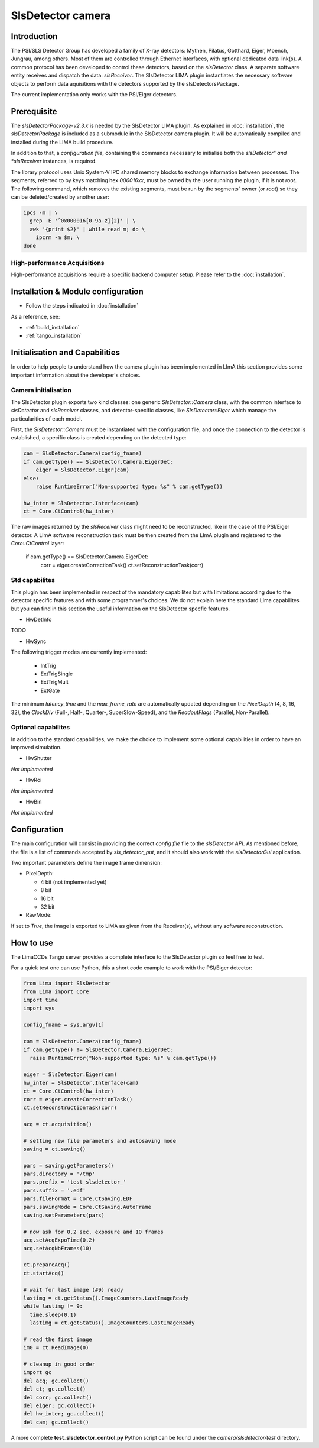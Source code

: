 .. _camera-slsdetector:

SlsDetector camera
------------------

.. image:: PSI-Eiger-500k.jpg

Introduction
````````````
The PSI/SLS Detector Group has developed a family of X-ray detectors: Mythen, Pilatus, Gotthard,
Eiger, Moench, Jungrau, among others. Most of them are controlled through Ethernet interfaces,
with optional dedicated data link(s). A common protocol has been developed to control these detectors,
based on the *slsDetector* class. A separate software entity receives and dispatch the data: *slsReceiver*.
The SlsDetector LIMA plugin instantiates the necessary software objects to perform data aquisitions
with the detectors supported by the slsDetectorsPackage.

The current implementation only works with the PSI/Eiger detectors.

Prerequisite
````````````
The *slsDetectorPackage-v2.3.x* is needed by the SlsDetector LIMA plugin. As explained in
:doc:`installation`, the *slsDetectorPackage* is included as a submodule in the SlsDetector camera
plugin. It will be automatically compiled and installed during the LIMA build procedure.

In addition to that, a *configuration file*, containing the commands necessary to initialise both
the *slsDetector" and *slsReceiver* instances, is required.

The library protocol uses Unix System-V IPC shared memory blocks to exchange information between processes.
The segments, referred to by keys matching hex *000016xx*, must be owned by the user running the plugin,
if it is not *root*. The following command, which removes the existing segments, must be run by the
segments' owner (or *root*) so they can be deleted/created by another user:

.. code-block:: sh

  ipcs -m | \
    grep -E '^0x000016[0-9a-z]{2}' | \
    awk '{print $2}' | while read m; do \
      ipcrm -m $m; \
  done

High-performance Acquisitions
.............................

High-performance acquisitions require a specific backend computer setup.
Please refer to the :doc:`installation`.

Installation & Module configuration
```````````````````````````````````

- Follow the steps indicated in :doc:`installation`

As a reference, see:

- :ref:`build_installation`

- :ref:`tango_installation`


Initialisation and Capabilities
````````````````````````````````
In order to help people to understand how the camera plugin has been implemented in LImA this section
provides some important information about the developer's choices.

Camera initialisation
......................
The SlsDetector plugin exports two kind classes: one generic *SlsDetector::Camera* class, with the common
interface to *slsDetector* and *slsReceiver* classes, and detector-specific classes, like *SlsDetector::Eiger*
which manage the particularities of each model.

First, the *SlsDetector::Camera* must be instantiated with the configuration file, and once the connection to
the detector is established, a specific class is created depending on the detected type:

.. code-block:: python

    cam = SlsDetector.Camera(config_fname)
    if cam.getType() == SlsDetector.Camera.EigerDet:
        eiger = SlsDetector.Eiger(cam)
    else:
        raise RuntimeError("Non-supported type: %s" % cam.getType())

    hw_inter = SlsDetector.Interface(cam)
    ct = Core.CtControl(hw_inter)

The raw images returned by the *slsReceiver* class might need to be reconstructed, like in the case of
the PSI/Eiger detector. A LImA software reconstruction task must be then created from the LImA plugin and registered
to the *Core::CtControl* layer:

    if cam.getType() == SlsDetector.Camera.EigerDet:
        corr = eiger.createCorrectionTask()
        ct.setReconstructionTask(corr)

Std capabilites
................

This plugin has been implemented in respect of the mandatory capabilites but with limitations according
due to the detector specific features and with some programmer's  choices.  We do not explain here the
standard Lima capabilites but you can find in this section the useful information on the SlsDetector specfic features.

* HwDetInfo

TODO

* HwSync

The following trigger modes are currently implemented:

  + IntTrig
  + ExtTrigSingle
  + ExtTrigMult
  + ExtGate

The minimum *latency_time* and the *max_frame_rate* are automatically updated depending on
the *PixelDepth* (4, 8, 16, 32), the *ClockDiv* (Full-, Half-, Quarter-, SuperSlow-Speed),
and the *ReadoutFlags* (Parallel, Non-Parallel).

Optional capabilites
........................
In addition to the standard capabilities, we make the choice to implement some optional capabilities in order to
have an improved simulation.

* HwShutter

*Not implemented*

* HwRoi

*Not implemented*

* HwBin

*Not implemented*

Configuration
`````````````

The main configuration will consist in providing the correct *config file* file to the *slsDetector API*.
As mentioned before, the file is a list of commands accepted by *sls_detector_put*, and it should also
work with the *slsDetectorGui* application.

Two important parameters define the image frame dimension:

* PixelDepth:

  + 4 bit (not implemented yet)
  + 8 bit
  + 16 bit
  + 32 bit

* RawMode:

If set to *True*, the image is exported to LiMA as given from the Receiver(s), without any software reconstruction.

How to use
````````````
The LimaCCDs Tango server provides a complete interface to the SlsDetector plugin so feel free to test.

For a quick test one can use Python, this a short code example to work with the PSI/Eiger detector:

.. code-block:: python

  from Lima import SlsDetector
  from Lima import Core
  import time
  import sys

  config_fname = sys.argv[1]

  cam = SlsDetector.Camera(config_fname)
  if cam.getType() != SlsDetector.Camera.EigerDet:
    raise RuntimeError("Non-supported type: %s" % cam.getType())

  eiger = SlsDetector.Eiger(cam)
  hw_inter = SlsDetector.Interface(cam)
  ct = Core.CtControl(hw_inter)
  corr = eiger.createCorrectionTask()
  ct.setReconstructionTask(corr)

  acq = ct.acquisition()

  # setting new file parameters and autosaving mode
  saving = ct.saving()

  pars = saving.getParameters()
  pars.directory = '/tmp'
  pars.prefix = 'test_slsdetector_'
  pars.suffix = '.edf'
  pars.fileFormat = Core.CtSaving.EDF
  pars.savingMode = Core.CtSaving.AutoFrame
  saving.setParameters(pars)

  # now ask for 0.2 sec. exposure and 10 frames
  acq.setAcqExpoTime(0.2)
  acq.setAcqNbFrames(10)

  ct.prepareAcq()
  ct.startAcq()

  # wait for last image (#9) ready
  lastimg = ct.getStatus().ImageCounters.LastImageReady
  while lastimg != 9:
    time.sleep(0.1)
    lastimg = ct.getStatus().ImageCounters.LastImageReady

  # read the first image
  im0 = ct.ReadImage(0)

  # cleanup in good order
  import gc
  del acq; gc.collect()
  del ct; gc.collect()
  del corr; gc.collect()
  del eiger; gc.collect()
  del hw_inter; gc.collect()
  del cam; gc.collect()

A more complete **test_slsdetector_control.py** Python script can be found under the *camera/slsdetector/test* directory.
